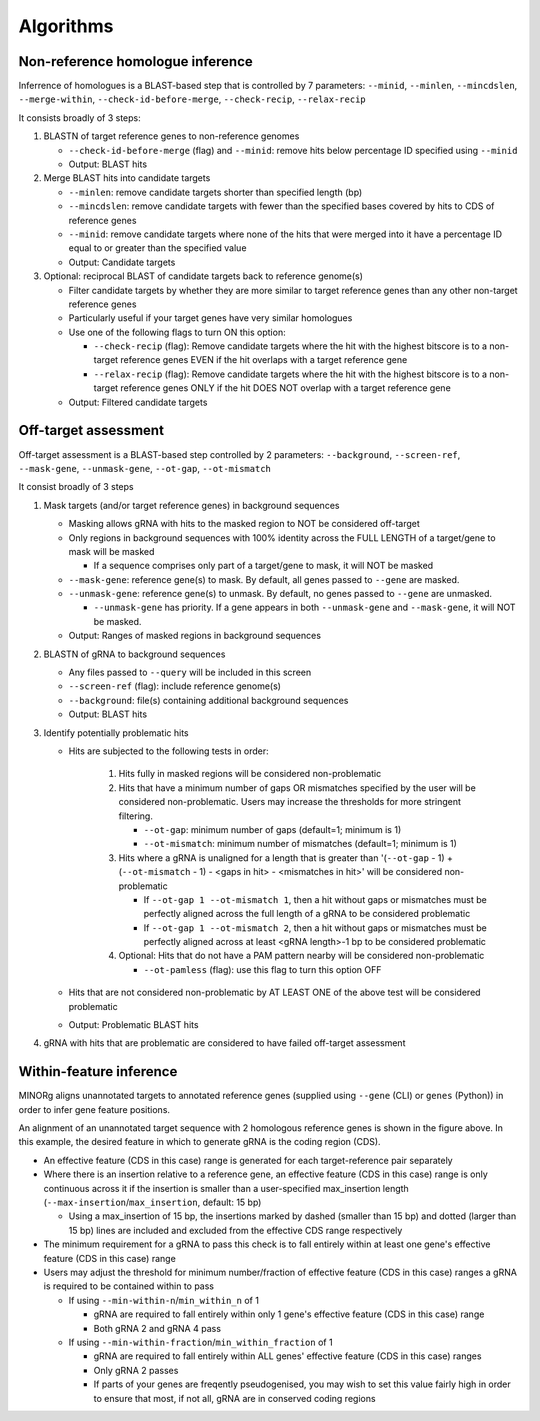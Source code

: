 Algorithms
==========

Non-reference homologue inference
---------------------------------

Inferrence of homologues is a BLAST-based step that is controlled by 7 parameters: ``--minid``, ``--minlen``, ``--mincdslen``, ``--merge-within``, ``--check-id-before-merge``, ``--check-recip``, ``--relax-recip``

It consists broadly of 3 steps:

#. BLASTN of target reference genes to non-reference genomes

   * ``--check-id-before-merge`` (flag) and ``--minid``: remove hits below percentage ID specified using ``--minid``
   * Output: BLAST hits
    
#. Merge BLAST hits into candidate targets

   * ``--minlen``: remove candidate targets shorter than specified length (bp)
   * ``--mincdslen``: remove candidate targets with fewer than the specified bases covered by hits to CDS of reference genes
   * ``--minid``: remove candidate targets where none of the hits that were merged into it have a percentage ID equal to or greater than the specified value
   * Output: Candidate targets
    
#. Optional: reciprocal BLAST of candidate targets back to reference genome(s)

   * Filter candidate targets by whether they are more similar to target reference genes than any other non-target reference genes
   * Particularly useful if your target genes have very similar homologues
   * Use one of the following flags to turn ON this option:
     
     * ``--check-recip`` (flag): Remove candidate targets where the hit with the highest bitscore is to a non-target reference genes EVEN if  the hit overlaps with a target reference gene
     * ``--relax-recip`` (flag): Remove candidate targets where the hit with the highest bitscore is to a non-target reference genes ONLY if the hit DOES NOT overlap with a target reference gene
       
   * Output: Filtered candidate targets


Off-target assessment
---------------------

Off-target assessment is a BLAST-based step controlled by 2 parameters: ``--background``, ``--screen-ref``, ``--mask-gene``, ``--unmask-gene``, ``--ot-gap``, ``--ot-mismatch``

It consist broadly of 3 steps

#. Mask targets (and/or target reference genes) in background sequences

   * Masking allows gRNA with hits to the masked region to NOT be considered off-target
   * Only regions in background sequences with 100% identity across the FULL LENGTH of a target/gene to mask will be masked
     
     * If a sequence comprises only part of a target/gene to mask, it will NOT be masked
       
   * ``--mask-gene``: reference gene(s) to mask. By default, all genes passed to ``--gene`` are masked.
   * ``--unmask-gene``: reference gene(s) to unmask. By default, no genes passed to ``--gene`` are unmasked.
     
     * ``--unmask-gene`` has priority. If a gene appears in both ``--unmask-gene`` and ``--mask-gene``, it will NOT be masked.
   
   * Output: Ranges of masked regions in background sequences
   
#. BLASTN of gRNA to background sequences

   * Any files passed to ``--query`` will be included in this screen
   * ``--screen-ref`` (flag): include reference genome(s)
   * ``--background``: file(s) containing additional background sequences
   * Output: BLAST hits
   
#. Identify potentially problematic hits

   * Hits are subjected to the following tests in order:
     
      1. Hits fully in masked regions will be considered non-problematic
      2. Hits that have a minimum number of gaps OR mismatches specified by the user will be considered non-problematic. Users may increase the thresholds for more stringent filtering.
         
         * ``--ot-gap``: minimum number of gaps (default=1; minimum is 1)
         * ``--ot-mismatch``: minimum number of mismatches (default=1; minimum is 1)
           
      3. Hits where a gRNA is unaligned for a length that is greater than '(``--ot-gap`` - 1) + (``--ot-mismatch`` - 1) - <gaps in hit> - <mismatches in hit>' will be considered non-problematic
         
         * If ``--ot-gap 1 --ot-mismatch 1``, then a hit without gaps or mismatches must be perfectly aligned across the full length of a gRNA to be considered problematic
         * If ``--ot-gap 1 --ot-mismatch 2``, then a hit without gaps or mismatches must be perfectly aligned across at least <gRNA length>-1 bp to be considered problematic
      4. Optional: Hits that do not have a PAM pattern nearby will be considered non-problematic
         
         * ``--ot-pamless`` (flag): use this flag to turn this option OFF
   
   * Hits that are not considered non-problematic by AT LEAST ONE of the above test will be considered problematic
   * Output: Problematic BLAST hits
      
#. gRNA with hits that are problematic are considered to have failed off-target assessment
   

Within-feature inference
------------------------

MINORg aligns unannotated targets to annotated reference genes (supplied using ``--gene`` (CLI) or ``genes`` (Python)) in order to infer gene feature positions.

.. image:: images/minorg_within_feature.png

An alignment of an unannotated target sequence with 2 homologous reference genes is shown in the figure above. In this example, the desired feature in which to generate gRNA is the coding region (CDS).

* An effective feature (CDS in this case) range is generated for each target-reference pair separately
* Where there is an insertion relative to a reference gene, an effective feature (CDS in this case) range is only continuous across it if the insertion is smaller than a user-specified max_insertion length (``--max-insertion``/\ ``max_insertion``, default: 15 bp)
  
  * Using a max_insertion of 15 bp, the insertions marked by dashed (smaller than 15 bp) and dotted (larger than 15 bp) lines are included and excluded from the effective CDS range respectively
    
* The minimum requirement for a gRNA to pass this check is to fall entirely within at least one gene's effective feature (CDS in this case) range
* Users may adjust the threshold for minimum number/fraction of effective feature (CDS in this case) ranges a gRNA is required to be contained within to pass
  
  * If using ``--min-within-n``/\ ``min_within_n`` of 1
    
    * gRNA are required to fall entirely within only 1 gene's effective feature (CDS in this case) range
    * Both gRNA 2 and gRNA 4 pass
      
  * If using ``--min-within-fraction``/\ ``min_within_fraction`` of 1
    
    * gRNA are required to fall entirely within ALL genes' effective feature (CDS in this case) ranges
    * Only gRNA 2 passes
    * If parts of your genes are freqently pseudogenised, you may wish to set this value fairly high in order to ensure that most, if not all, gRNA are in conserved coding regions
